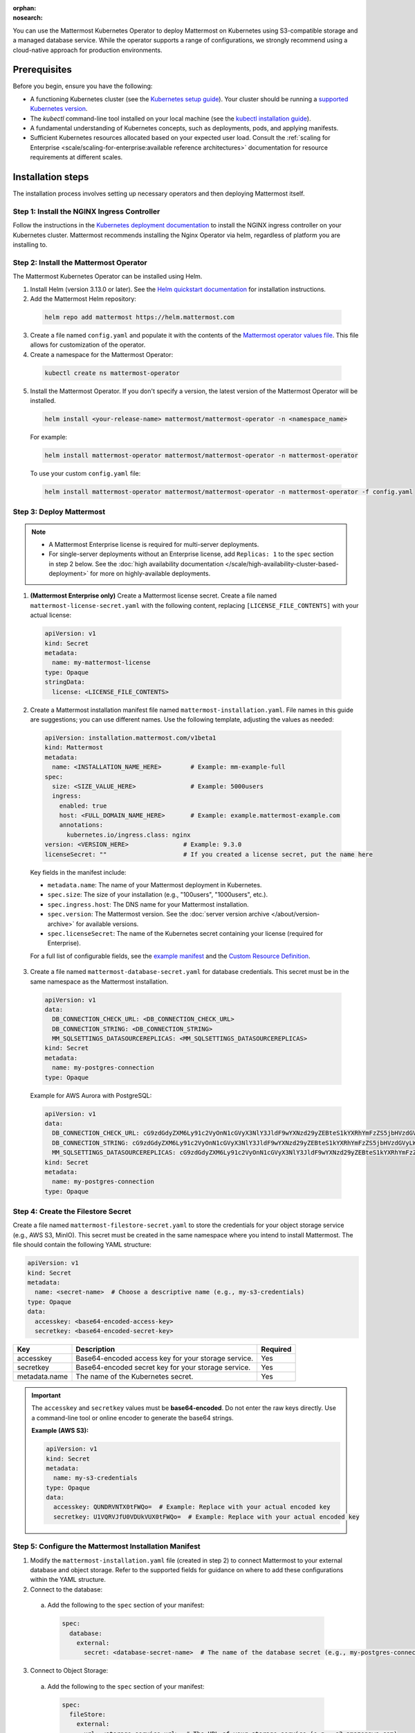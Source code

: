 .. meta::
   :name: robots
   :content: noindex

:orphan:
:nosearch:

You can use the Mattermost Kubernetes Operator to deploy Mattermost on Kubernetes using S3-compatible storage and a managed database service. While the operator supports a range of configurations, we strongly recommend using a cloud-native approach for production environments.

Prerequisites
~~~~~~~~~~~~~

Before you begin, ensure you have the following:

* A functioning Kubernetes cluster (see the `Kubernetes setup guide <https://kubernetes.io/docs/setup/>`__). Your cluster should be running a `supported Kubernetes version <https://kubernetes.io/releases/>`__.
* The `kubectl` command-line tool installed on your local machine (see the `kubectl installation guide <https://kubernetes.io/docs/reference/kubectl/>`__).
* A fundamental understanding of Kubernetes concepts, such as deployments, pods, and applying manifests.
* Sufficient Kubernetes resources allocated based on your expected user load. Consult the :ref:`scaling for Enterprise <scale/scaling-for-enterprise:available reference architectures>` documentation for resource requirements at different scales.

Installation steps
~~~~~~~~~~~~~~~~~~

The installation process involves setting up necessary operators and then deploying Mattermost itself.

Step 1: Install the NGINX Ingress Controller
^^^^^^^^^^^^^^^^^^^^^^^^^^^^^^^^^^^^^^^^^^^^

Follow the instructions in the `Kubernetes deployment documentation <https://kubernetes.github.io/ingress-nginx/deploy/>`_ to install the NGINX ingress controller on your Kubernetes cluster. Mattermost recommends installing the Nginx Operator via helm, regardless of platform you are installing to.

.. _install-mattermost-operator:

Step 2: Install the Mattermost Operator
^^^^^^^^^^^^^^^^^^^^^^^^^^^^^^^^^^^^^^^

The Mattermost Kubernetes Operator can be installed using Helm.

1. Install Helm (version 3.13.0 or later). See the `Helm quickstart documentation <https://helm.sh/docs/using_helm/>`_ for installation instructions.

2. Add the Mattermost Helm repository:

  .. code-block:: sh

    helm repo add mattermost https://helm.mattermost.com

3. Create a file named ``config.yaml`` and populate it with the contents of the `Mattermost operator values file <https://github.com/mattermost/mattermost-helm/blob/master/charts/mattermost-operator/values.yaml>`_. This file allows for customization of the operator.

4. Create a namespace for the Mattermost Operator:

  .. code-block:: sh

    kubectl create ns mattermost-operator

5. Install the Mattermost Operator. If you don't specify a version, the latest version of the Mattermost Operator will be installed.

  .. code-block:: sh

    helm install <your-release-name> mattermost/mattermost-operator -n <namespace_name>

  For example:

  .. code-block:: sh

      helm install mattermost-operator mattermost/mattermost-operator -n mattermost-operator

  To use your custom ``config.yaml`` file:

  .. code-block:: sh

    helm install mattermost-operator mattermost/mattermost-operator -n mattermost-operator -f config.yaml

Step 3: Deploy Mattermost
^^^^^^^^^^^^^^^^^^^^^^^^^

.. note::

  - A Mattermost Enterprise license is required for multi-server deployments.
  - For single-server deployments without an Enterprise license, add ``Replicas: 1`` to the ``spec`` section in step 2 below. See the :doc:`high availability documentation </scale/high-availability-cluster-based-deployment>` for more on highly-available deployments.

1. **(Mattermost Enterprise only)** Create a Mattermost license secret. Create a file named ``mattermost-license-secret.yaml`` with the following content, replacing ``[LICENSE_FILE_CONTENTS]`` with your actual license:

  .. code-block:: yaml

    apiVersion: v1
    kind: Secret
    metadata:
      name: my-mattermost-license
    type: Opaque
    stringData:
      license: <LICENSE_FILE_CONTENTS>

2. Create a Mattermost installation manifest file named ``mattermost-installation.yaml``. File names in this guide are suggestions; you can use different names. Use the following template, adjusting the values as needed:

  .. code-block:: yaml

    apiVersion: installation.mattermost.com/v1beta1
    kind: Mattermost
    metadata:
      name: <INSTALLATION_NAME_HERE>        # Example: mm-example-full
    spec:
      size: <SIZE_VALUE_HERE>               # Example: 5000users
      ingress:
        enabled: true
        host: <FULL_DOMAIN_NAME_HERE>       # Example: example.mattermost-example.com
        annotations:
          kubernetes.io/ingress.class: nginx
    version: <VERSION_HERE>               # Example: 9.3.0
    licenseSecret: ""                     # If you created a license secret, put the name here

  Key fields in the manifest include:

  * ``metadata.name``: The name of your Mattermost deployment in Kubernetes.
  * ``spec.size``: The size of your installation (e.g., "100users", "1000users", etc.).
  * ``spec.ingress.host``: The DNS name for your Mattermost installation.
  * ``spec.version``: The Mattermost version. See the :doc:`server version archive </about/version-archive>` for available versions.
  * ``spec.licenseSecret``: The name of the Kubernetes secret containing your license (required for Enterprise).

  For a full list of configurable fields, see the `example manifest <https://github.com/mattermost/mattermost-operator/blob/master/docs/examples/mattermost_full.yaml>`_ and the `Custom Resource Definition <https://github.com/mattermost/mattermost-operator/blob/master/config/crd/bases/installation.mattermost.com_mattermosts.yaml>`_.

3. Create a file named ``mattermost-database-secret.yaml`` for database credentials. This secret must be in the same namespace as the Mattermost installation.

  .. code-block:: yaml

      apiVersion: v1
      data:
        DB_CONNECTION_CHECK_URL: <DB_CONNECTION_CHECK_URL>
        DB_CONNECTION_STRING: <DB_CONNECTION_STRING>
        MM_SQLSETTINGS_DATASOURCEREPLICAS: <MM_SQLSETTINGS_DATASOURCEREPLICAS>
      kind: Secret
      metadata:
        name: my-postgres-connection
      type: Opaque

  Example for AWS Aurora with PostgreSQL:

  .. code-block:: yaml

    apiVersion: v1
    data:
      DB_CONNECTION_CHECK_URL: cG9zdGdyZXM6Ly91c2VyOnN1cGVyX3NlY3JldF9wYXNzd29yZEBteS1kYXRhYmFzZS5jbHVzdGVyLWFiY2QudXMtZWFzdC0xLnJkcy5hbWF6b25hd3MuY29tOjU0MzIvbWF0dGVybW9zdD9jb25uZWN0X3RpbWVvdXQ9MTAK
      DB_CONNECTION_STRING: cG9zdGdyZXM6Ly91c2VyOnN1cGVyX3NlY3JldF9wYXNzd29yZEBteS1kYXRhYmFzZS5jbHVzdGVyLWFiY2QudXMtZWFzdC0xLnJkcy5hbWF6b25hd3MuY29tOjU0MzIvbWF0dGVybW9zdD9jb25uZWN0X3RpbWVvdXQ9MTAK
      MM_SQLSETTINGS_DATASOURCEREPLICAS: cG9zdGdyZXM6Ly91c2VyOnN1cGVyX3NlY3JldF9wYXNzd29yZEBteS1kYXRhYmFzZS5jbHVzdGVyLXJvLWFiY2QudXMtZWFzdC0xLnJkcy5hbWF6b25hd3MuY29tOjU0MzIvbWF0dGVybW9zdD9jb25uZWN0X3RpbWVvdXQ9MTAK
    kind: Secret
    metadata:
      name: my-postgres-connection
    type: Opaque

Step 4: Create the Filestore Secret
^^^^^^^^^^^^^^^^^^^^^^^^^^^^^^^^^^^

Create a file named ``mattermost-filestore-secret.yaml`` to store the credentials for your object storage service (e.g., AWS S3, MinIO). This secret must be created in the same namespace where you intend to install Mattermost. The file should contain the following YAML structure:

.. code-block:: yaml

    apiVersion: v1
    kind: Secret
    metadata:
      name: <secret-name>  # Choose a descriptive name (e.g., my-s3-credentials)
    type: Opaque
    data:
      accesskey: <base64-encoded-access-key>
      secretkey: <base64-encoded-secret-key>

.. csv-table::
  :header: "Key", "Description", "Required"

  "accesskey", "Base64-encoded access key for your storage service.", "Yes"
  "secretkey", "Base64-encoded secret key for your storage service.", "Yes"
  "metadata.name", "The name of the Kubernetes secret.", "Yes"

.. important::

  The ``accesskey`` and ``secretkey`` values must be **base64-encoded**. Do not enter the raw keys directly. Use a command-line tool or online encoder to generate the base64 strings.

  **Example (AWS S3):**

  .. code-block:: yaml

    apiVersion: v1
    kind: Secret
    metadata:
      name: my-s3-credentials
    type: Opaque
    data:
      accesskey: QUNDRVNTX0tFWQo=  # Example: Replace with your actual encoded key
      secretkey: U1VQRVJfU0VDUkVUX0tFWQo=  # Example: Replace with your actual encoded key

Step 5: Configure the Mattermost Installation Manifest
^^^^^^^^^^^^^^^^^^^^^^^^^^^^^^^^^^^^^^^^^^^^^^^^^^^^^^

1. Modify the ``mattermost-installation.yaml`` file (created in step 2) to connect Mattermost to your external database and object storage. Refer to the supported fields for guidance on where to add these configurations within the YAML structure.

2. Connect to the database:

  a. Add the following to the ``spec`` section of your manifest:

    .. code-block:: yaml

      spec:
        database:
          external:
            secret: <database-secret-name>  # The name of the database secret (e.g., my-postgres-connection)

3. Connect to Object Storage:

  a. Add the following to the ``spec`` section of your manifest:

    .. code-block:: yaml

      spec:
        fileStore:
          external:
            url: <storage-service-url>  # The URL of your storage service (e.g., s3.amazonaws.com)
            bucket: <bucket-name>      # The name of your storage bucket
            secret: <filestore-secret-name> # The name of the filestore secret (e.g., my-s3-credentials)

4. If you are using Amazon S3, it's recommended to enable server-side encryption (SSE) and SSL. Add the following environment variables to the ``mattermostEnv`` section:

  .. code-block:: yaml

    spec:
      mattermostEnv:
        MM_FILESETTINGS_AMAZONS3SSL: true
        MM_FILESETTINGS_AMAZONS3SSE: true


Review Mattermost Resource Status
~~~~~~~~~~~~~~~~~~~~~~~~~~~~~~~~~

After a Mattermost installation has been created with the Operator, you can review its status with the following:

.. code-block:: sh

  kubectl -n [namespace] get mattermost

The ``kubectl describe`` command can be used to obtain more information about the Mattermost server pods:

.. code-block:: sh

  kubectl -n [namespace] describe pod

**Follow logs**

The following command can be used to follow logs on any kubernetes pod:

.. code-block:: sh

  kubectl -n [namespace] logs -f [pod name]

If the ``-n [namespace]`` is omitted, then the default namespace of the current context is used. We recommend specifying the namespace based on your deployment.

This command can be used to review the Mattermost Operator or Mattermost server logs as needed.

.. note::

  - If you're new to Kubernetes or prefer a managed solution, consider using a service like `Amazon EKS <https://aws.amazon.com/eks/>`_, `Azure Kubernetes Service <https://azure.microsoft.com/en-ca/products/kubernetes-service/>`_, `Google Kubernetes Engine <https://cloud.google.com/kubernetes-engine/>`_, or `DigitalOcean Kubernetes <https://www.digitalocean.com/products/kubernetes/>`_.- While this guidance focuses on using external, managed services for your database and file storage, the Mattermost Operator *does* offer the flexibility to use other solutions. For example, you could choose to deploy a PostgreSQL database within your Kubernetes cluster using the CloudNative PG operator (or externally however you wish), or use a self-hosted MinIO instance for object storage.
  - While using managed cloud services is generally simpler to maintain and our recommended approach for production deployments, using self-managed services like MinIO for storage and CloudNative PG for PostgreSQL are also valid options if you have the expertise to manage them.
  - If you choose to use self-managed components, you'll need to adapt the instructions accordingly, pointing to your internal services instead.
  - To customize your production deployment, refer to the :doc:`configuration settings documentation </configure/configuration-settings>`.
  - If you encounter issues during deployment, consult the :doc:`deployment troubleshooting guide </guides/deployment-troubleshooting>`.
